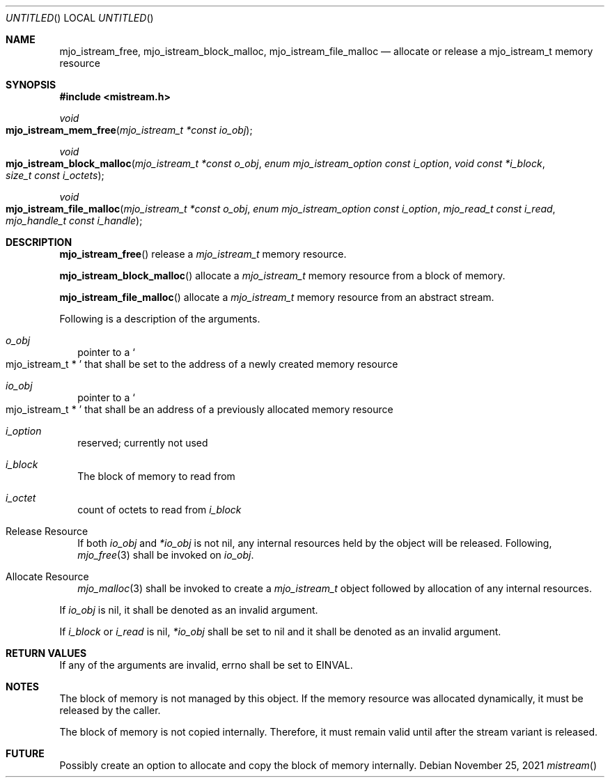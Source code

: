 .\"  Copyright (c) 2021 Mark J. Olesen
.\"
.\"  CC BY 4.0
.\"
.\"  This file is licensed under the Creative Commons Attribution 4.0 
.\"  International license.
.\"
.\"  You are free to:
.\"
.\"    Share --- copy and redistribute the material in any medium or format
.\" 
.\"    Adapt --- remix, transform, and build upon the material for any purpose,
.\"              even commercially
.\"
.\"  Under the following terms:
.\"
.\"    Attribution --- You must give appropriate credit, provide a link
.\"                    to the license, and indicate if changes were made. You
.\"                    may do so in any reasonable manner, but not in any way
.\"                    that suggests the licensor endorses you or your use.
.\"
.\"   Full text of this license can be found in 
.\"   '${MJO_EXTRA}/licenses/CC-BY-SA-4.0'or visit 
.\"   'http://creativecommons.org/licenses/by/4.0/' or send a letter 
.\"   to Creative Commons, PO Box 1866, Mountain View, CA 94042, USA.
.\"
.\"  This file is part of mjoextra library
.\"
.Dd November 25, 2021
.Os
.Dt mistream
.Sh NAME
.Nm mjo_istream_free ,
.Nm mjo_istream_block_malloc ,
.Nm mjo_istream_file_malloc
.Nd allocate or release a mjo_istream_t memory resource
.Sh SYNOPSIS
.In mistream.h
.Ft void
.Fo mjo_istream_mem_free
.Fa "mjo_istream_t *const io_obj"
.Fc
.Ft void
.Fo mjo_istream_block_malloc
.Fa "mjo_istream_t *const o_obj"
.Fa "enum mjo_istream_option const i_option"
.Fa "void const *i_block"
.Fa "size_t const i_octets"
.Fc
.Ft void
.Fo mjo_istream_file_malloc
.Fa "mjo_istream_t *const o_obj"
.Fa "enum mjo_istream_option const i_option"
.Fa "mjo_read_t const i_read"
.Fa "mjo_handle_t const i_handle"
.Fc
.Sh DESCRIPTION
.Fn mjo_istream_free 
release a 
.Vt mjo_istream_t
memory resource.
.Pp
.Fn mjo_istream_block_malloc
allocate a 
.Vt mjo_istream_t
memory resource from a block of memory.
.Pp
.Fn mjo_istream_file_malloc
allocate a 
.Vt mjo_istream_t
memory resource from an abstract stream.
.Pp
Following is a description of the arguments.
.Bl -tag -width 5
.It Fa o_obj
pointer to  a
.So mjo_istream_t * Sc
that shall be set to the address of a newly created memory resource
.It Fa io_obj
pointer to a
.So mjo_istream_t * Sc
that shall be an address of a previously allocated memory resource
.It Fa i_option
reserved; currently not used
.It Fa i_block
The block of memory to read from
.It Fa i_octet
count of octets to read from 
.Fa i_block
.El
.Pp
.Bl -tag  -width 5
.It Release Resource
If both
.Fa io_obj
and
.Fa *io_obj
is not nil,
any internal resources held by the object will be released.
Following,
.Xr mjo_free 3
shall be invoked on
.Fa io_obj .
.It Allocate Resource
.Xr mjo_malloc 3
shall be invoked to create a
.Vt mjo_istream_t
object followed by allocation of any internal resources.
.El
.Pp
If
.Fa io_obj
is nil, 
it shall be denoted as an invalid argument.
.Pp
If 
.Fa i_block
or
.Fa i_read
is nil, 
.Fa *io_obj
shall be set to nil and it shall be denoted as an invalid argument.
.Sh RETURN VALUES
If any of the arguments are invalid, errno shall be set to
.Er EINVAL .
.Sh NOTES
The block of memory is not managed by this object. If the memory
resource was allocated dynamically, it must be released by the 
caller.
.Pp
The block of memory is not copied internally. Therefore, it must
remain valid until after the stream variant is released.
.Sh FUTURE
Possibly create an option to allocate and copy the block of memory
internally.
